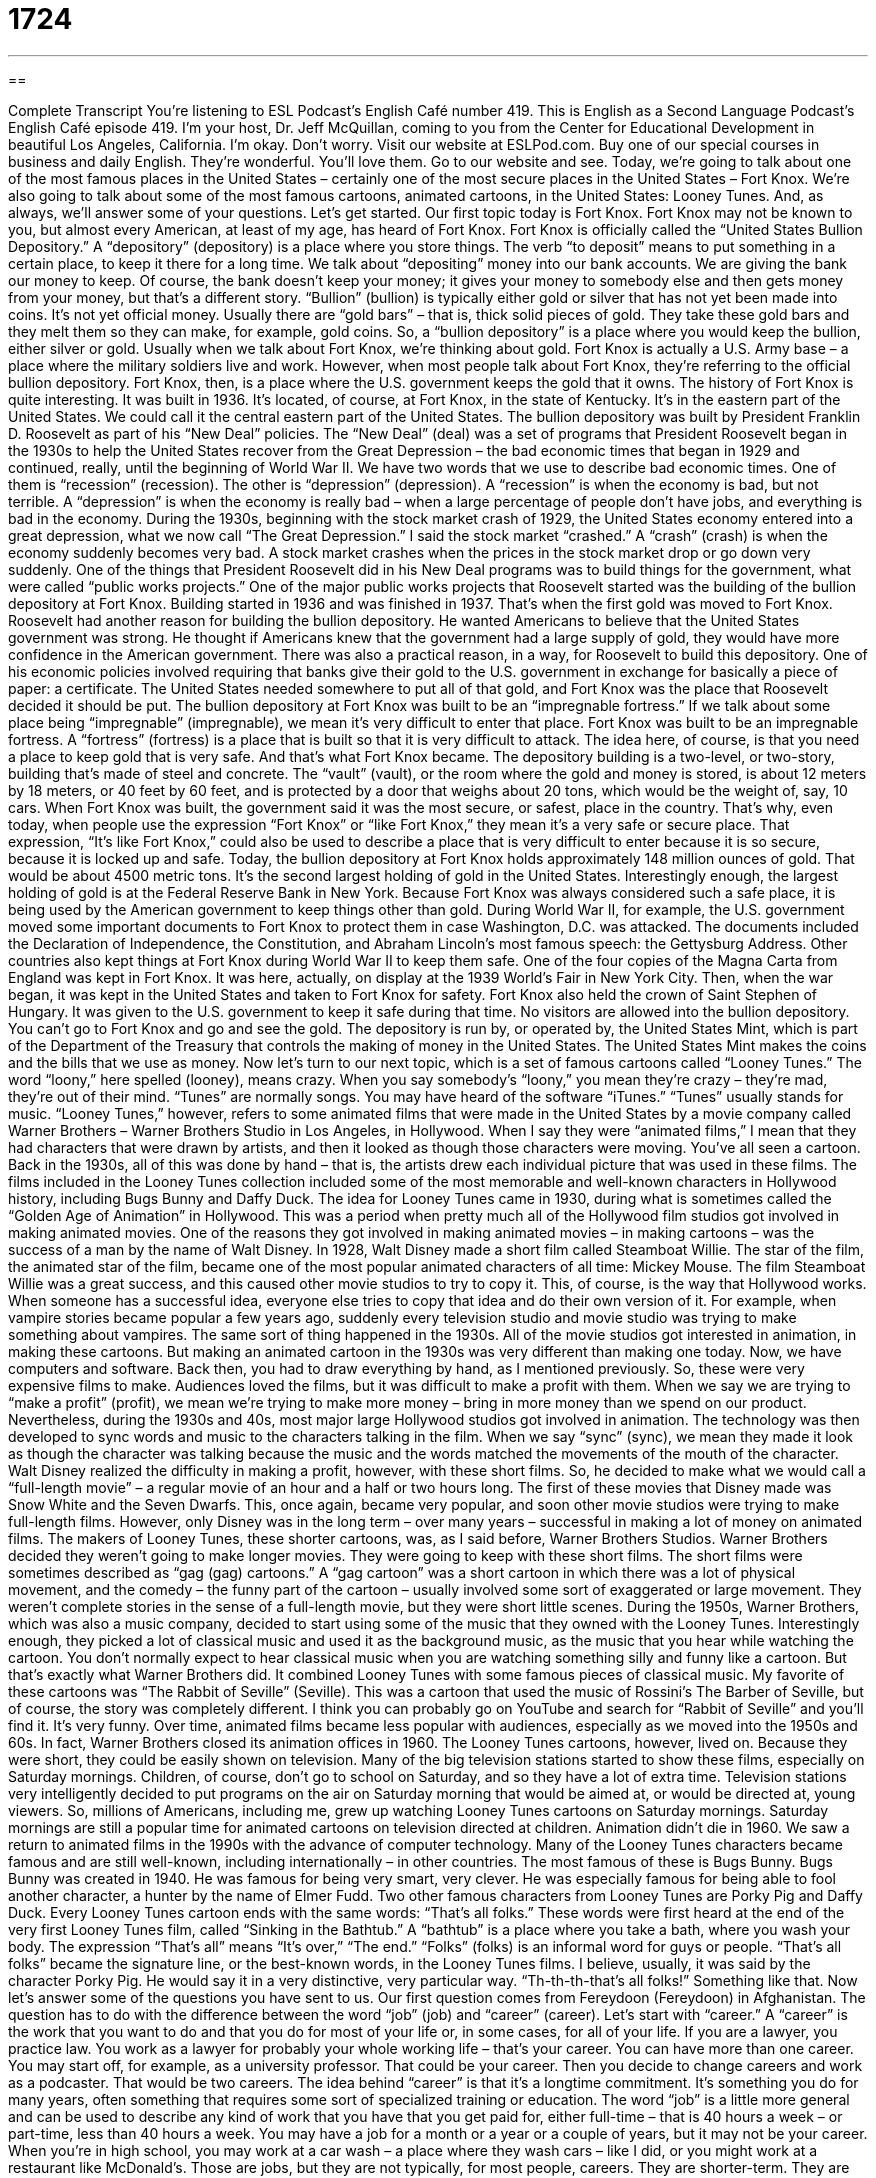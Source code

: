 = 1724
:toc: left
:toclevels: 3
:sectnums:
:stylesheet: ../../../myAdocCss.css

'''

== 

Complete Transcript
You're listening to ESL Podcast's English Café number 419.
This is English as a Second Language Podcast's English Café episode 419. I’m your host, Dr. Jeff McQuillan, coming to you from the Center for Educational Development in beautiful Los Angeles, California. I'm okay. Don't worry.
Visit our website at ESLPod.com. Buy one of our special courses in business and daily English. They're wonderful. You'll love them. Go to our website and see.
Today, we’re going to talk about one of the most famous places in the United States – certainly one of the most secure places in the United States – Fort Knox. We’re also going to talk about some of the most famous cartoons, animated cartoons, in the United States: Looney Tunes. And, as always, we’ll answer some of your questions. Let's get started.
Our first topic today is Fort Knox. Fort Knox may not be known to you, but almost every American, at least of my age, has heard of Fort Knox. Fort Knox is officially called the “United States Bullion Depository.”
A “depository” (depository) is a place where you store things. The verb “to deposit” means to put something in a certain place, to keep it there for a long time. We talk about “depositing” money into our bank accounts. We are giving the bank our money to keep. Of course, the bank doesn't keep your money; it gives your money to somebody else and then gets money from your money, but that's a different story.
“Bullion” (bullion) is typically either gold or silver that has not yet been made into coins. It's not yet official money. Usually there are “gold bars” – that is, thick solid pieces of gold. They take these gold bars and they melt them so they can make, for example, gold coins. So, a “bullion depository” is a place where you would keep the bullion, either silver or gold. Usually when we talk about Fort Knox, we’re thinking about gold.
Fort Knox is actually a U.S. Army base – a place where the military soldiers live and work. However, when most people talk about Fort Knox, they're referring to the official bullion depository. Fort Knox, then, is a place where the U.S. government keeps the gold that it owns. The history of Fort Knox is quite interesting. It was built in 1936. It's located, of course, at Fort Knox, in the state of Kentucky. It's in the eastern part of the United States. We could call it the central eastern part of the United States.
The bullion depository was built by President Franklin D. Roosevelt as part of his “New Deal” policies. The “New Deal” (deal) was a set of programs that President Roosevelt began in the 1930s to help the United States recover from the Great Depression – the bad economic times that began in 1929 and continued, really, until the beginning of World War II.
We have two words that we use to describe bad economic times. One of them is “recession” (recession). The other is “depression” (depression). A “recession” is when the economy is bad, but not terrible. A “depression” is when the economy is really bad – when a large percentage of people don't have jobs, and everything is bad in the economy.
During the 1930s, beginning with the stock market crash of 1929, the United States economy entered into a great depression, what we now call “The Great Depression.” I said the stock market “crashed.” A “crash” (crash) is when the economy suddenly becomes very bad. A stock market crashes when the prices in the stock market drop or go down very suddenly.
One of the things that President Roosevelt did in his New Deal programs was to build things for the government, what were called “public works projects.” One of the major public works projects that Roosevelt started was the building of the bullion depository at Fort Knox. Building started in 1936 and was finished in 1937. That's when the first gold was moved to Fort Knox.
Roosevelt had another reason for building the bullion depository. He wanted Americans to believe that the United States government was strong. He thought if Americans knew that the government had a large supply of gold, they would have more confidence in the American government.
There was also a practical reason, in a way, for Roosevelt to build this depository. One of his economic policies involved requiring that banks give their gold to the U.S. government in exchange for basically a piece of paper: a certificate. The United States needed somewhere to put all of that gold, and Fort Knox was the place that Roosevelt decided it should be put.
The bullion depository at Fort Knox was built to be an “impregnable fortress.” If we talk about some place being “impregnable” (impregnable), we mean it's very difficult to enter that place. Fort Knox was built to be an impregnable fortress. A “fortress” (fortress) is a place that is built so that it is very difficult to attack. The idea here, of course, is that you need a place to keep gold that is very safe. And that's what Fort Knox became.
The depository building is a two-level, or two-story, building that's made of steel and concrete. The “vault” (vault), or the room where the gold and money is stored, is about 12 meters by 18 meters, or 40 feet by 60 feet, and is protected by a door that weighs about 20 tons, which would be the weight of, say, 10 cars.
When Fort Knox was built, the government said it was the most secure, or safest, place in the country. That's why, even today, when people use the expression “Fort Knox” or “like Fort Knox,” they mean it's a very safe or secure place. That expression, “It's like Fort Knox,” could also be used to describe a place that is very difficult to enter because it is so secure, because it is locked up and safe.
Today, the bullion depository at Fort Knox holds approximately 148 million ounces of gold. That would be about 4500 metric tons. It's the second largest holding of gold in the United States. Interestingly enough, the largest holding of gold is at the Federal Reserve Bank in New York.
Because Fort Knox was always considered such a safe place, it is being used by the American government to keep things other than gold. During World War II, for example, the U.S. government moved some important documents to Fort Knox to protect them in case Washington, D.C. was attacked. The documents included the Declaration of Independence, the Constitution, and Abraham Lincoln's most famous speech: the Gettysburg Address.
Other countries also kept things at Fort Knox during World War II to keep them safe. One of the four copies of the Magna Carta from England was kept in Fort Knox. It was here, actually, on display at the 1939 World’s Fair in New York City. Then, when the war began, it was kept in the United States and taken to Fort Knox for safety. Fort Knox also held the crown of Saint Stephen of Hungary. It was given to the U.S. government to keep it safe during that time.
No visitors are allowed into the bullion depository. You can't go to Fort Knox and go and see the gold. The depository is run by, or operated by, the United States Mint, which is part of the Department of the Treasury that controls the making of money in the United States. The United States Mint makes the coins and the bills that we use as money.
Now let’s turn to our next topic, which is a set of famous cartoons called “Looney Tunes.” The word “loony,” here spelled (looney), means crazy. When you say somebody's “loony,” you mean they're crazy – they're mad, they’re out of their mind. “Tunes” are normally songs. You may have heard of the software “iTunes.” “Tunes” usually stands for music.
“Looney Tunes,” however, refers to some animated films that were made in the United States by a movie company called Warner Brothers – Warner Brothers Studio in Los Angeles, in Hollywood. When I say they were “animated films,” I mean that they had characters that were drawn by artists, and then it looked as though those characters were moving. You've all seen a cartoon. Back in the 1930s, all of this was done by hand – that is, the artists drew each individual picture that was used in these films.
The films included in the Looney Tunes collection included some of the most memorable and well-known characters in Hollywood history, including Bugs Bunny and Daffy Duck. The idea for Looney Tunes came in 1930, during what is sometimes called the “Golden Age of Animation” in Hollywood. This was a period when pretty much all of the Hollywood film studios got involved in making animated movies.
One of the reasons they got involved in making animated movies – in making cartoons – was the success of a man by the name of Walt Disney. In 1928, Walt Disney made a short film called Steamboat Willie. The star of the film, the animated star of the film, became one of the most popular animated characters of all time: Mickey Mouse. The film Steamboat Willie was a great success, and this caused other movie studios to try to copy it.
This, of course, is the way that Hollywood works. When someone has a successful idea, everyone else tries to copy that idea and do their own version of it. For example, when vampire stories became popular a few years ago, suddenly every television studio and movie studio was trying to make something about vampires. The same sort of thing happened in the 1930s. All of the movie studios got interested in animation, in making these cartoons.
But making an animated cartoon in the 1930s was very different than making one today. Now, we have computers and software. Back then, you had to draw everything by hand, as I mentioned previously. So, these were very expensive films to make. Audiences loved the films, but it was difficult to make a profit with them. When we say we are trying to “make a profit” (profit), we mean we’re trying to make more money – bring in more money than we spend on our product.
Nevertheless, during the 1930s and 40s, most major large Hollywood studios got involved in animation. The technology was then developed to sync words and music to the characters talking in the film. When we say “sync” (sync), we mean they made it look as though the character was talking because the music and the words matched the movements of the mouth of the character.
Walt Disney realized the difficulty in making a profit, however, with these short films. So, he decided to make what we would call a “full-length movie” – a regular movie of an hour and a half or two hours long. The first of these movies that Disney made was Snow White and the Seven Dwarfs. This, once again, became very popular, and soon other movie studios were trying to make full-length films. However, only Disney was in the long term – over many years – successful in making a lot of money on animated films.
The makers of Looney Tunes, these shorter cartoons, was, as I said before, Warner Brothers Studios. Warner Brothers decided they weren’t going to make longer movies. They were going to keep with these short films. The short films were sometimes described as “gag (gag) cartoons.” A “gag cartoon” was a short cartoon in which there was a lot of physical movement, and the comedy – the funny part of the cartoon – usually involved some sort of exaggerated or large movement. They weren't complete stories in the sense of a full-length movie, but they were short little scenes.
During the 1950s, Warner Brothers, which was also a music company, decided to start using some of the music that they owned with the Looney Tunes. Interestingly enough, they picked a lot of classical music and used it as the background music, as the music that you hear while watching the cartoon. You don't normally expect to hear classical music when you are watching something silly and funny like a cartoon. But that's exactly what Warner Brothers did. It combined Looney Tunes with some famous pieces of classical music.
My favorite of these cartoons was “The Rabbit of Seville” (Seville). This was a cartoon that used the music of Rossini's The Barber of Seville, but of course, the story was completely different. I think you can probably go on YouTube and search for “Rabbit of Seville” and you'll find it. It's very funny. Over time, animated films became less popular with audiences, especially as we moved into the 1950s and 60s. In fact, Warner Brothers closed its animation offices in 1960. The Looney Tunes cartoons, however, lived on. Because they were short, they could be easily shown on television.
Many of the big television stations started to show these films, especially on Saturday mornings. Children, of course, don't go to school on Saturday, and so they have a lot of extra time. Television stations very intelligently decided to put programs on the air on Saturday morning that would be aimed at, or would be directed at, young viewers. So, millions of Americans, including me, grew up watching Looney Tunes cartoons on Saturday mornings. Saturday mornings are still a popular time for animated cartoons on television directed at children.
Animation didn't die in 1960. We saw a return to animated films in the 1990s with the advance of computer technology. Many of the Looney Tunes characters became famous and are still well-known, including internationally – in other countries. The most famous of these is Bugs Bunny. Bugs Bunny was created in 1940. He was famous for being very smart, very clever. He was especially famous for being able to fool another character, a hunter by the name of Elmer Fudd. Two other famous characters from Looney Tunes are Porky Pig and Daffy Duck.
Every Looney Tunes cartoon ends with the same words: “That's all folks.” These words were first heard at the end of the very first Looney Tunes film, called “Sinking in the Bathtub.” A “bathtub” is a place where you take a bath, where you wash your body. The expression “That's all” means “It's over,” “The end.” “Folks” (folks) is an informal word for guys or people. “That's all folks” became the signature line, or the best-known words, in the Looney Tunes films. I believe, usually, it was said by the character Porky Pig. He would say it in a very distinctive, very particular way. “Th-th-th-that’s all folks!” Something like that.
Now let’s answer some of the questions you have sent to us.
Our first question comes from Fereydoon (Fereydoon) in Afghanistan. The question has to do with the difference between the word “job” (job) and “career” (career). Let's start with “career.” A “career” is the work that you want to do and that you do for most of your life or, in some cases, for all of your life. If you are a lawyer, you practice law. You work as a lawyer for probably your whole working life – that's your career.
You can have more than one career. You may start off, for example, as a university professor. That could be your career. Then you decide to change careers and work as a podcaster. That would be two careers. The idea behind “career” is that it's a longtime commitment. It’s something you do for many years, often something that requires some sort of specialized training or education.
The word “job” is a little more general and can be used to describe any kind of work that you have that you get paid for, either full-time – that is 40 hours a week – or part-time, less than 40 hours a week. You may have a job for a month or a year or a couple of years, but it may not be your career. When you're in high school, you may work at a car wash – a place where they wash cars – like I did, or you might work at a restaurant like McDonald's. Those are jobs, but they are not typically, for most people, careers. They are shorter-term. They are simply places where people go to make money.
You can have different jobs with the same career. If you're a teacher, you could teach at one school – you would have a job at one school – and then a few years later you could get a job at a different school. It's the same career, teaching, but you have different jobs, different people you work for.
Usually, careers are described by general terms such as “doctor,” “engineer,” “lawyer,” “teacher,” “plumber,” “architect,” “podcaster” – all of these could be careers, except that last one: podcaster. You don't want your children to grow up to be podcasters, trust me.
The names we give to jobs, what we call the “job titles,” tend to be a lot more specific, such as a “fifth grade teacher” or an “emergency room nurse.” The career would be a nurse. The job would be the “emergency room nurse” at a certain hospital.
Our next question comes from Timisoara (Timisoara) in Romania. The question has to do with the word “awhile” (awhile) and the phrase “a while” (a while) – two words. “Awhile” as one word is an adverb. That is, it’s used to modify verbs. It means “for a short period of time.” “I want to sleep awhile.” That means I want to sleep a short amount of time. The confusing part comes in when we find out that “a while” as two words is a noun that means basically the same thing: “for some time,” “for a short period of time.”
However, “a while” as two words is used as a noun, not as an adverb. So, you could say “It's going to take me a while to finish my examination.” It's going to take me “a while” – two words. Because “while” can be the object of a preposition because it's a noun, you could also say things like, “We are going to dance for a while.” We are going to dance for a short time. So, once again, “awhile” as one word is an adverb. “A while” – two words – is a phrase that includes the noun “while.”
Our final question comes from Yasser (Yasser) in Iran. Yasser wants to know the meaning of the expression “to trash talk.” “To trash (trash) talk,” which can also be expressed as “to talk trash,” means to speak in some sort of insulting way about another person, usually someone you are competing against for something, such as in a game. It can also be used more generally to mean to be insulting about another person. The reason that you are being insulting is you want the other person to know how much better you are. You want the other person to lose confidence.
So, part of trash talking is talking about how great you are compared to the other person. “To trash talk” is informally used to talk about the way sometimes members of a sports team will talk about the other teams, and how they'll criticize them. Of course, it's not a very nice thing to do – to trash talk your opponent, the person that you are playing against – but it does happen.
If you have a question or comment, you can email us. Our email address is eslpod@eslpod.com. We receive lots of questions, so please be patient. It may take a while before we get to yours.
From Los Angeles, California, I'm Jeff McQuillan. Thank you for listening. Come back and listen to us again, won't you? Right here on the English Café.
ESL Podcast’s English Café was written and produced by Dr. Jeff McQuillan and Dr. Lucy Tse. Copyright 2013 by the Center for Educational Development.
Glossary
bullion – gold or silver that is in bars (usually in the form of a block shaped like a rectangle, like a brick) and has not been made into coins yet
* When the United States Mint needs to make more gold coins, they get gold bullion, melt it down, and shape the coins from it.
The New Deal – a series of programs created in the 1930s by President Franklin D. Roosevelt to help poor people find jobs and earn money as a way of rebuilding the United States economy.
* Many of the New Deal programs were in construction and over eight million people found jobs building roads and bridges around the United States.
The Great Depression – a period of time from 1929 to 1941 when the United States economy was very weak and many people were poor and had no jobs
* The Great Depression began in 1929 when many people and companies lost all their money. Millions of people lost their jobs and, often, their homes.
to crash – to get very bad very quickly; to go down very much and very suddenly
* When an economy crashes, the country’s money is suddenly worth much less than before and people cannot afford to buy food or pay to live in their homes.
impregnable – a place that is very difficult to enter or be taken control of, even through a military attack
* The walls at Fort Knox are impregnable because they are four feet thick and made of solid rock.
fortress – a place that is protected from an attack because of how it is built or where it is located
* Many castles in Europe were built to be fortresses with thick stone walls so that the people living inside were safe from enemies.
vault – a room where money or important items are kept so that they are safe
* All banks have vaults where they keep money so that it is protected in case of a bank robbery.
animated film -– a movie in which the characters are drawn by artists and are not real people
* Animated films became popular again in the 1990s and early 2000s with movies such as Aladdin, The Lion King, and Toy Story.
to make a profit – to make money by selling something, usually the amount that is left after you subtract the amount of money used to make what is sold
* It only cost Alan $5 to paint a picture of the Washington Monument, but he was able to sell it to someone for $12, making a profit of $7.
to sync (something) – to make two things happen at the same time; to cause two or more things to occur or to move at the same rate
* Singers often sing to pre-recorded music at their concerts, making sure to sync their lip movement to the words so that it looks like they are actually singing.
gag cartoon – animated (with drawn characters) film in which the characters make large and funny movements with their bodies to make people laugh
* Road Runner and Wile E. Coyote starred together in many gag cartoons. Wile E. Coyote would try to catch the Road Runner, but would always end up falling into a hole or having a large rock land on him instead.
signature line – something that someone always says that then makes you think of them every time you hear it.
* The famous journalist Edward R. Murrow had the signature line “Good night and good luck,” which he said at the end of every one of his radio broadcasts.
job – a task done for an agreed price; full-time or part-time employment; responsibility; duty
* Julian works on several construction jobs at a time, including on nights and weekends.
career – an occupation that is one’s life’s work, especially one requiring specialized training or education
* Will you be able to have a career as a nurse if you’re afraid of needles?
a while – for some time
* It’s been a long while since we’ve eaten at this restaurant.
awhile – for a short period of time; for a short spell
* Let’s shop awhile while we wait for the others to arrive.
to trash talk – to speak in an insulting and boastful way in order to cause someone to lose confidence, to show one’s power or superiority over them, or to cause them to feel shame, especially an opponent in a sports game
* Lorenzo’s trash talking makes me laugh since his team hasn’t won a game in at least two months!
What Insiders Know
Betty Boop
Over the past 100 years, cartoon characters have become very popular and even “adored” (loved), some of them with “huge” (very large) “fan bases” (groups of people who like something a lot and follow its progress). One cartoon character became very popular among adults in the early days of cartoons and continues to have “a following” (fans). Her name is Betty Boop.
Betty Boop is an animated cartoon character who first appeared on August 9, 1930 in the Talkartoon cartoon series called Dizzy Dishes, and by 1932, she was given her own series called Stopping the Show. Fifty-five years later, in 1988, Betty Boop made an appearance in the Academy Award winning film Who Framed Roger Rabbit?
Originally, Betty Boop was shown as wearing a short dress, with her “cleavage” (top of a woman’s breasts) showing. She also wore high-heeled shoes and was drawn with “curves” (not straight lines) that were similar to the body of real life women. Her head, on the other hand, was drawn more like that of a baby’s, along with a strong sense of “sexuality” (related to sex).
However, Betty Boop’s image changed a lot when the Production Code of 1934 was issued. This Code set “stricter” (more limitations on what is acceptable) guideline on films with sexual content. This led to Betty Boop’s appearance being changed so that she wore dresses that covered more of her body, instead of short dresses. She was also drawn without “bracelets” (jewelry worn around the wrist) and “hoop earrings” (jewelry worn on the ears that look like circles). Betty Boop also no longer “winked” (closed one eye for a brief moment as a sign of playfulness) or “shook her hips” (moving her hips back and forth).
“Nowadays” (Today), Betty Boop is still regarded as one of the most popular cartoon characters. She was included in “TV Guide’s 50 Greatest Cartoon Characters of All Time” list.